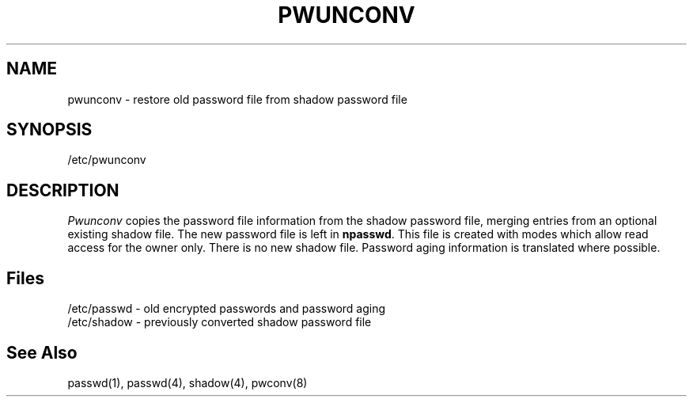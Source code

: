 .\" Copyright 1989, 1990, John F. Haugh II
.\" All rights reserved.
.\"
.\" Use, duplication, and disclosure prohibited without
.\" the express written permission of the author.
.\"
.\"	@(#)pwunconv.8	3.1	09:34:27	11/21/90
.\"
.TH PWUNCONV 8
.SH NAME
pwunconv \- restore old password file from shadow password file
.SH SYNOPSIS
/etc/pwunconv
.SH DESCRIPTION
\fIPwunconv\fR copies the password file information from the shadow
password file,
merging entries from an optional existing shadow file.
The new password file is left in \fBnpasswd\fR.
This file is created with modes which allow read access for
the owner only.
There is no new shadow file.
Password aging information is translated where possible.
.SH Files
/etc/passwd \- old encrypted passwords and password aging
.br
/etc/shadow \- previously converted shadow password file
.br
./npasswd \- new password file
.SH See Also
passwd(1),
passwd(4),
shadow(4),
pwconv(8)
